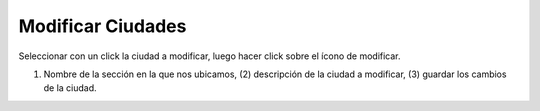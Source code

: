 ﻿Modificar Ciudades
====================================

Seleccionar con un click la ciudad a modificar, luego hacer click sobre el ícono de modificar.

.. image:: _static/ciudades/ciudades_modificar.jpg

(1) Nombre de la sección en la que nos ubicamos, (2) descripción de la ciudad a modificar, (3)  guardar los cambios de la ciudad.
